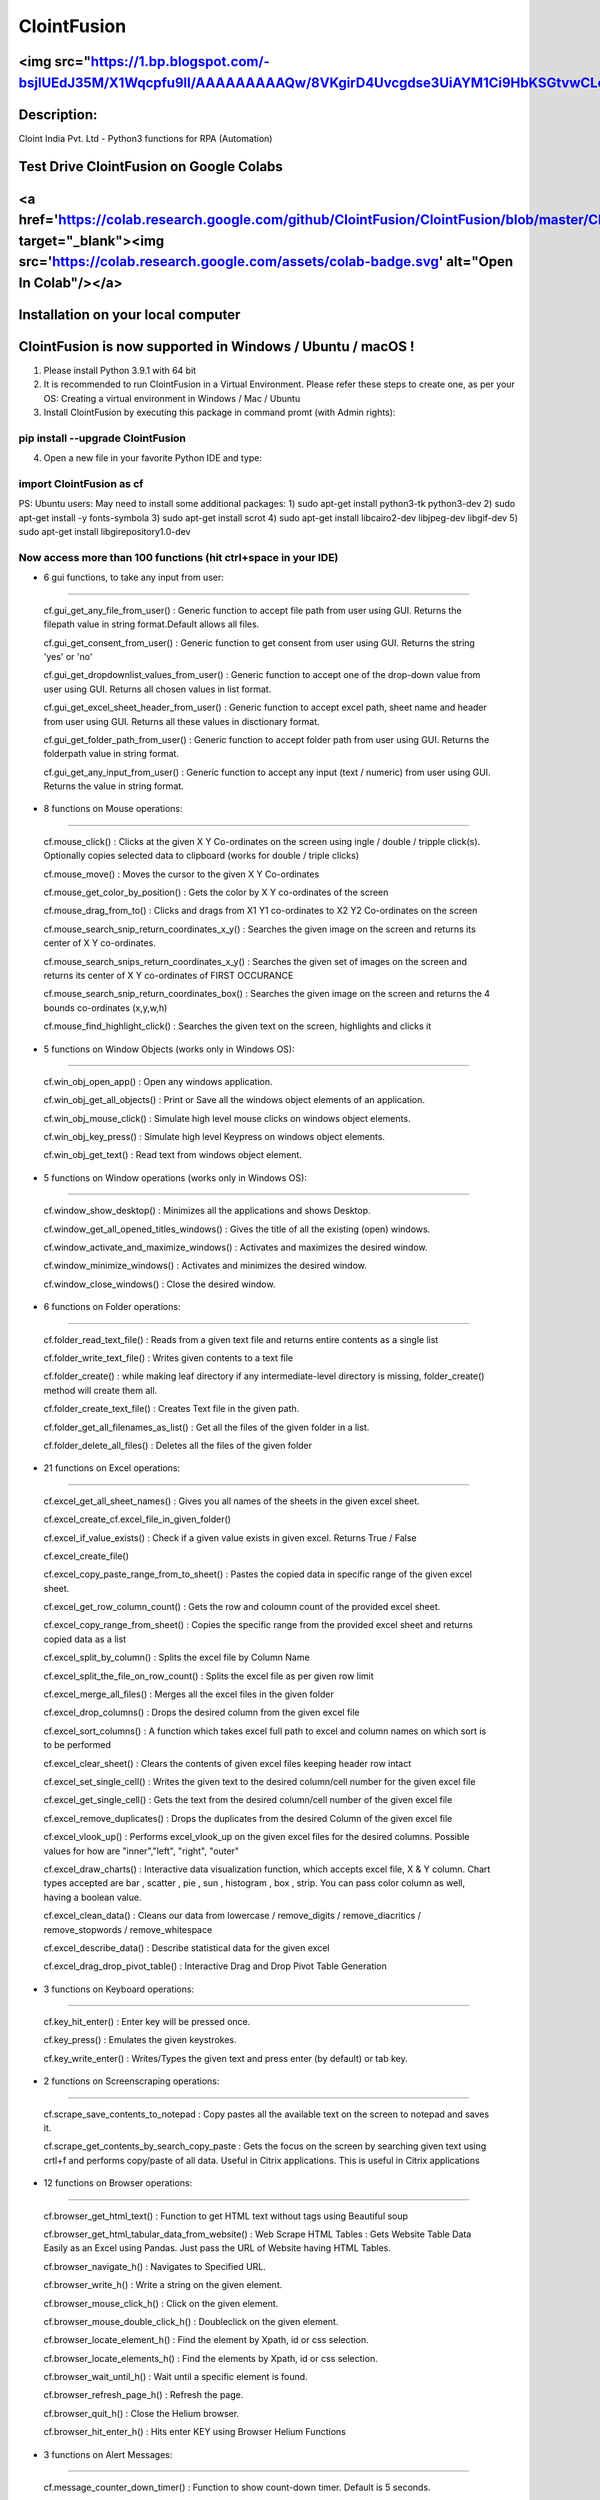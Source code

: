 ============
ClointFusion
============
<img src="https://1.bp.blogspot.com/-bsjlUEdJ35M/X1Wqcpfu9lI/AAAAAAAAAQw/8VKgirD4Uvcgdse3UiAYM1Ci9HbKSGtvwCLcBGAsYHQ/s122/Splash.png">
============
Description:
============

Cloint India Pvt. Ltd - Python3 functions for RPA (Automation)

Test Drive ClointFusion on Google Colabs
========================================

<a href='https://colab.research.google.com/github/ClointFusion/ClointFusion/blob/master/ClointFusion_Labs.ipynb' target="_blank"><img src='https://colab.research.google.com/assets/colab-badge.svg' alt="Open In Colab\"/></a>
========================================

Installation on your local computer
===================================

ClointFusion is now supported in Windows / Ubuntu / macOS !
===========================================================

1. Please install Python 3.9.1 with 64 bit

2. It is recommended to run ClointFusion in a Virtual Environment.
   Please refer these steps to create one, as per your OS: Creating a
   virtual environment in Windows / Mac / Ubuntu

3. Install ClointFusion by executing this package in command promt (with
   Admin rights):

pip install --upgrade ClointFusion
~~~~~~~~~~~~~~~~~~~~~~~~~~~~~~~~~~

4. Open a new file in your favorite Python IDE and type:

import ClointFusion as cf
~~~~~~~~~~~~~~~~~~~~~~~~~

PS: Ubuntu users: May need to install some additional packages: 
1) sudo apt-get install python3-tk python3-dev
2) sudo apt-get install -y fonts-symbola
3) sudo apt-get install scrot 
4) sudo apt-get install libcairo2-dev libjpeg-dev libgif-dev
5) sudo apt-get install libgirepository1.0-dev

Now access more than 100 functions (hit ctrl+space in your IDE)
~~~~~~~~~~~~~~~~~~~~~~~~~~~~~~~~~~~~~~~~~~~~~~~~~~~~~~~~~~~~~~~

-  6 gui functions, to take any input from user:
~~~~~~~~~~~~~~~~~~~~~~~~~~~~~~~~~~~~~~~~~~~~~~~~

   cf.gui\_get\_any\_file\_from\_user() : Generic function to accept
   file path from user using GUI. Returns the filepath value in string
   format.Default allows all files.

   cf.gui\_get\_consent\_from\_user() : Generic function to get consent
   from user using GUI. Returns the string 'yes' or 'no'

   cf.gui\_get\_dropdownlist\_values\_from\_user() : Generic function to
   accept one of the drop-down value from user using GUI. Returns all
   chosen values in list format.

   cf.gui\_get\_excel\_sheet\_header\_from\_user() : Generic function to
   accept excel path, sheet name and header from user using GUI. Returns
   all these values in disctionary format.

   cf.gui\_get\_folder\_path\_from\_user() : Generic function to accept
   folder path from user using GUI. Returns the folderpath value in
   string format.

   cf.gui\_get\_any\_input\_from\_user() : Generic function to accept
   any input (text / numeric) from user using GUI. Returns the value in
   string format.

-  8 functions on Mouse operations:
~~~~~~~~~~~~~~~~~~~~~~~~~~~~~~~~~~~

   cf.mouse\_click() : Clicks at the given X Y Co-ordinates on the
   screen using ingle / double / tripple click(s). Optionally copies
   selected data to clipboard (works for double / triple clicks)

   cf.mouse\_move() : Moves the cursor to the given X Y Co-ordinates

   cf.mouse\_get\_color\_by\_position() : Gets the color by X Y
   co-ordinates of the screen

   cf.mouse\_drag\_from\_to() : Clicks and drags from X1 Y1 co-ordinates
   to X2 Y2 Co-ordinates on the screen

   cf.mouse\_search\_snip\_return\_coordinates\_x\_y() : Searches the
   given image on the screen and returns its center of X Y co-ordinates.

   cf.mouse\_search\_snips\_return\_coordinates\_x\_y() : Searches the
   given set of images on the screen and returns its center of X Y
   co-ordinates of FIRST OCCURANCE

   cf.mouse\_search\_snip\_return\_coordinates\_box() : Searches the
   given image on the screen and returns the 4 bounds co-ordinates
   (x,y,w,h)

   cf.mouse\_find\_highlight\_click() : Searches the given text on the
   screen, highlights and clicks it

-  5 functions on Window Objects (works only in Windows OS):
~~~~~~~~~~~~~~~~~~~~~~~~~~~~~~~~~~~~~~~~~~~~~~~~~~~~~~~~~~~~~~~

    cf.win\_obj\_open\_app() : Open any windows application.

    cf.win\_obj\_get\_all\_objects() : Print or Save all the windows object elements of an application.

    cf.win\_obj\_mouse\_click() : Simulate high level mouse clicks on windows object elements.

    cf.win\_obj\_key\_press() : Simulate high level Keypress on windows object elements.

    cf.win\_obj\_get\_text() : Read text from windows object element.


-  5 functions on Window operations (works only in Windows OS):
~~~~~~~~~~~~~~~~~~~~~~~~~~~~~~~~~~~~~~~~~~~~~~~~~~~~~~~~~~~~~~~

   cf.window\_show\_desktop() : Minimizes all the applications and shows
   Desktop.

   cf.window\_get\_all\_opened\_titles\_windows() : Gives the title of
   all the existing (open) windows.

   cf.window\_activate\_and\_maximize\_windows() : Activates and
   maximizes the desired window.

   cf.window\_minimize\_windows() : Activates and minimizes the desired
   window.

   cf.window\_close\_windows() : Close the desired window.

-  6 functions on Folder operations:
~~~~~~~~~~~~~~~~~~~~~~~~~~~~~~~~~~~~

   cf.folder\_read\_text\_file() : Reads from a given text file and
   returns entire contents as a single list

   cf.folder\_write\_text\_file() : Writes given contents to a text file

   cf.folder\_create() : while making leaf directory if any
   intermediate-level directory is missing, folder\_create() method will
   create them all.

   cf.folder\_create\_text\_file() : Creates Text file in the given
   path.

   cf.folder\_get\_all\_filenames\_as\_list() : Get all the files of the
   given folder in a list.

   cf.folder\_delete\_all\_files() : Deletes all the files of the given
   folder

-  21 functions on Excel operations:
~~~~~~~~~~~~~~~~~~~~~~~~~~~~~~~~~~~~

   cf.excel\_get\_all\_sheet\_names() : Gives you all names of the
   sheets in the given excel sheet.

   cf.excel\_create\_cf.excel\_file\_in\_given\_folder()

   cf.excel\_if\_value\_exists() : Check if a given value exists in
   given excel. Returns True / False

   cf.excel\_create\_file()

   cf.excel\_copy\_paste\_range\_from\_to\_sheet() : Pastes the copied
   data in specific range of the given excel sheet.

   cf.excel\_get\_row\_column\_count() : Gets the row and coloumn count
   of the provided excel sheet.

   cf.excel\_copy\_range\_from\_sheet() : Copies the specific range from
   the provided excel sheet and returns copied data as a list

   cf.excel\_split\_by\_column() : Splits the excel file by Column Name

   cf.excel\_split\_the\_file\_on\_row\_count() : Splits the excel file
   as per given row limit

   cf.excel\_merge\_all\_files() : Merges all the excel files in the
   given folder

   cf.excel\_drop\_columns() : Drops the desired column from the given
   excel file

   cf.excel\_sort\_columns() : A function which takes excel full path to
   excel and column names on which sort is to be performed

   cf.excel\_clear\_sheet() : Clears the contents of given excel files
   keeping header row intact

   cf.excel\_set\_single\_cell() : Writes the given text to the desired
   column/cell number for the given excel file

   cf.excel\_get\_single\_cell() : Gets the text from the desired
   column/cell number of the given excel file

   cf.excel\_remove\_duplicates() : Drops the duplicates from the
   desired Column of the given excel file

   cf.excel\_vlook\_up() : Performs excel\_vlook\_up on the given excel
   files for the desired columns. Possible values for how are
   "inner","left", "right", "outer"

   cf.excel\_draw\_charts() : Interactive data visualization function,
   which accepts excel file, X & Y column. Chart types accepted are bar
   , scatter , pie , sun , histogram , box , strip. You can pass color
   column as well, having a boolean value.

   cf.excel\_clean\_data() : Cleans our data from lowercase /
   remove\_digits / remove\_diacritics / remove\_stopwords /
   remove\_whitespace

   cf.excel\_describe\_data() : Describe statistical data for the given
   excel

   cf.excel\_drag\_drop\_pivot\_table() : Interactive Drag and Drop Pivot Table Generation

-  3 functions on Keyboard operations:
~~~~~~~~~~~~~~~~~~~~~~~~~~~~~~~~~~~~~~

   cf.key\_hit\_enter() : Enter key will be pressed once.

   cf.key\_press() : Emulates the given keystrokes.

   cf.key\_write\_enter() : Writes/Types the given text and press enter
   (by default) or tab key.

-  2 functions on Screenscraping operations:
~~~~~~~~~~~~~~~~~~~~~~~~~~~~~~~~~~~~~~~~~~~~

   cf.scrape\_save\_contents\_to\_notepad : Copy pastes all the
   available text on the screen to notepad and saves it.

   cf.scrape\_get\_contents\_by\_search\_copy\_paste : Gets the focus on
   the screen by searching given text using crtl+f and performs
   copy/paste of all data. Useful in Citrix applications. This is useful
   in Citrix applications

-  12 functions on Browser operations:
~~~~~~~~~~~~~~~~~~~~~~~~~~~~~~~~~~~~~~

   cf.browser\_get\_html\_text() : Function to get HTML text without
   tags using Beautiful soup

   cf.browser\_get\_html\_tabular\_data\_from\_website() : Web Scrape
   HTML Tables : Gets Website Table Data Easily as an Excel using
   Pandas. Just pass the URL of Website having HTML Tables.

   cf.browser\_navigate\_h() : Navigates to Specified URL.

   cf.browser\_write\_h() : Write a string on the given element.

   cf.browser\_mouse\_click\_h() : Click on the given element.

   cf.browser\_mouse\_double\_click\_h() : Doubleclick on the given
   element.

   cf.browser\_locate\_element\_h() : Find the element by Xpath, id or
   css selection.

   cf.browser\_locate\_elements\_h() : Find the elements by Xpath, id or
   css selection.

   cf.browser\_wait\_until\_h() : Wait until a specific element is
   found.

   cf.browser\_refresh\_page\_h() : Refresh the page.

   cf.browser\_quit\_h() : Close the Helium browser.

   cf.browser\_hit\_enter\_h() : Hits enter KEY using Browser Helium
   Functions

-  3 functions on Alert Messages:
~~~~~~~~~~~~~~~~~~~~~~~~~~~~~~~~~

   cf.message\_counter\_down\_timer() : Function to show count-down
   timer. Default is 5 seconds.

   cf.message\_pop\_up() : Specified message will popup on the screen
   for a specified duration of time.

   cf.message\_flash() : Specified msg will popup for a specified
   duration of time with OK button.

-  3 functions on String Operations:
~~~~~~~~~~~~~~~~~~~~~~~~~~~~~~~~~~~~

   cf.string\_remove\_special\_characters() : Removes all the special
   character.

   cf.string\_extract\_only\_alphabets() : Returns only alphabets from
   given input string

   cf.string\_extract\_only\_numbers() : Returns only numbers from given
   input string

-  Loads of miscellaneous functions related to emoji, capture photo, flash (pop-up) messages etc:
~~~~~~~~~~~~~~~~~~~~~~~~~~~~~~~~~~~~~~~~~~~~~~~~~~~~~~~~~~~~~~~~~~~~~~~~~~~~~~~~~~~~~~~~~~~~~~~~~

   cf.launch\_any\_exe\_bat\_application() : Launches any exe or batch
   file or excel file etc.

   cf.launch\_website\_h() : Internal function to launch browser.

   cf.schedule\_create\_task\_windows() : Schedules (weekly & daily
   options as of now) the current BOT (.bat) using Windows Task
   Scheduler. Please call create\_batch\_file() function before using
   this function to convert .pyw file to .bat

   cf.schedule\_delete\_task\_windows() : Deletes already scheduled
   task. Asks user to supply task\_name used during scheduling the task.
   You can also perform this action from Windows Task Scheduler.

   cf.show\_emoji() : Function which prints Emojis

   cf.message\_counter\_down\_timer() : Function to show count-down
   timer. Default is 5 seconds.

   cf.get\_long\_lat() : Function takes zip\_code as input (int) and
   returns longitude, latitude, state, city, county.

   cf.dismantle\_code() : This functions dis-assembles given function
   and shows you column-by-column summary to explain the output of
   disassembled bytecode.

   cf.ON\_semi\_automatic\_mode() : This function sets
   semi\_automatic\_mode as True => ON

   cf.OFF\_semi\_automatic\_mode() : This function sets
   semi\_automatic\_mode as False => OFF

   cf.camera\_capture\_image() : turn ON camera & take photo

   cf.convert\_csv\_to\_excel() : Function to convert CSV to Excel

   cf.capture\_snip\_now() : Captures the snip and stores in Image
   Folder of the BOT by giving continous numbering

   cf.take\_error\_screenshot() : Takes screenshot of an error popup
   parallely without waiting for the flow of the program. The screenshot
   will be saved in the log folder for reference.

   cf.find\_text\_on\_screen() : Clears previous search and finds the
   provided text on screen.

   cf.word\_cloud\_from\_url() : Function to create word cloud from a
   given website

ClointFusion's function works in different modes:
=================================================

1) If you pass all the required parameters, function works silently. So,
   this is expert (Non-GUI) mode. This mode gives you more control over
   the function's parameters.

2) If you do not pass any parameter, GUI would pop-up asking you the required parameters. Next time, when you run the BOT, based upon your configuration, which you get to choose at the beginning of BOT run:

       A) If Semi-Automatic mode is OFF, GUI would pop-up again, showing you the previous entries, allowing you to modify the parameters.

       B) If Semi-Automatic mode in ON, BOT works silently taking your previous GUI entries.

   GUI Mode is for beginners. Anytime, if you are not getting how to use
   the function, just call an empty function (without parameters) and
   GUI would pop-up asking you for required parameters.

We love your contribution
=========================

Contribute by giving a star / writing article on ClointFusion / feedback
/ report issues / bug fixes / feature enhancement / add documentation /
many more ways as you please..

Participate in our monthly online hackathons & weekly meetups. Click
here for more details: https://tinyurl.com/ClointFusion

Please visit our GitHub repository:
https://github.com/ClointFusion/ClointFusion

Contact us:
===========

Drop a mail to ClointFusion@cloint.com, ClointFusion@gmail.com
